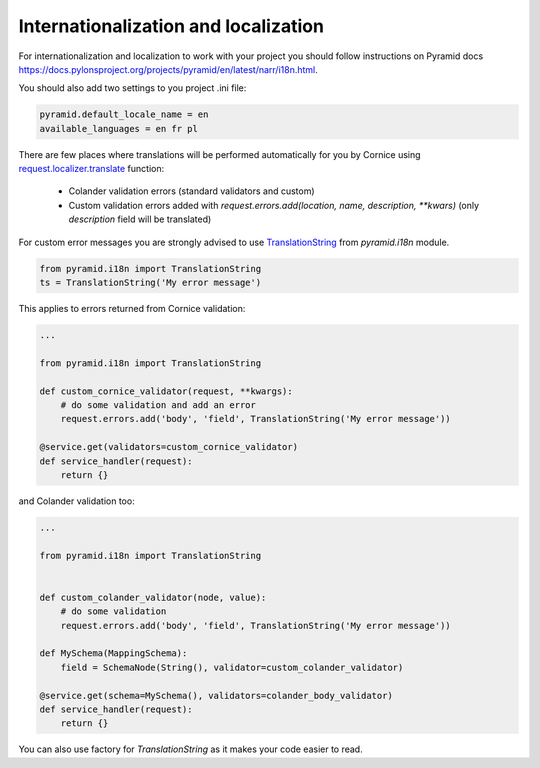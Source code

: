 Internationalization and localization
#####################################

For internationalization and localization to work with your project you should
follow instructions on Pyramid docs https://docs.pylonsproject.org/projects/pyramid/en/latest/narr/i18n.html.

You should also add two settings to you project .ini file:


.. code-block:: python

    pyramid.default_locale_name = en
    available_languages = en fr pl


There are few places where translations will be performed automatically for you
by Cornice using `request.localizer.translate <https://docs.pylonsproject.org/projects/pyramid/en/latest/api/i18n.html#pyramid.i18n.Localizer.translate>`_
function:

    - Colander validation errors (standard validators and custom)
    - Custom validation errors added with `request.errors.add(location, name, description, **kwars)`
      (only `description` field will be translated)

For custom error messages you are strongly advised to use 
`TranslationString <https://docs.pylonsproject.org/projects/pyramid/en/latest/narr/i18n.html#using-the-translationstring-class>`_
from `pyramid.i18n` module.


.. code-block:: python

    from pyramid.i18n import TranslationString
    ts = TranslationString('My error message')


This applies to errors returned from Cornice validation:


.. code-block:: python

    ...

    from pyramid.i18n import TranslationString

    def custom_cornice_validator(request, **kwargs):
        # do some validation and add an error
        request.errors.add('body', 'field', TranslationString('My error message'))

    @service.get(validators=custom_cornice_validator)
    def service_handler(request):
        return {}


and Colander validation too:


.. code-block:: python

    ...

    from pyramid.i18n import TranslationString


    def custom_colander_validator(node, value):
        # do some validation
        request.errors.add('body', 'field', TranslationString('My error message'))

    def MySchema(MappingSchema):
        field = SchemaNode(String(), validator=custom_colander_validator)

    @service.get(schema=MySchema(), validators=colander_body_validator)
    def service_handler(request):
        return {}


You can also use factory for `TranslationString` as it makes your code easier
to read. 


.. seealso::

    https://docs.pylonsproject.org/projects/pyramid/en/latest/narr/i18n.html#using-the-translationstringfactory-class
